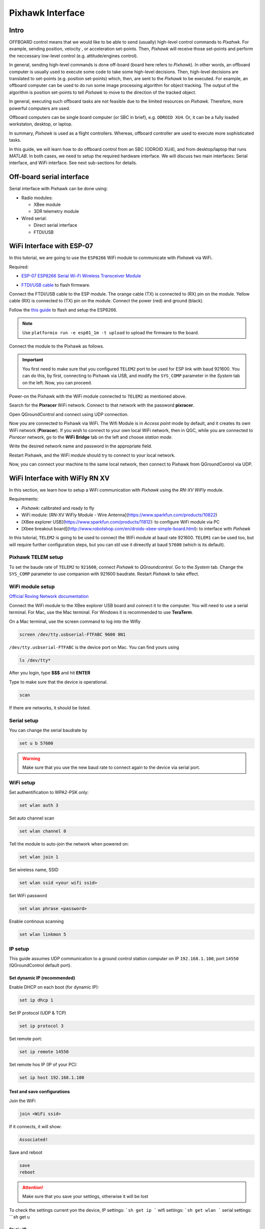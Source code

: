 Pixhawk Interface
=====

Intro
-------

OFFBOARD control means that we would like to be able to send (usually) high-level control commands to *Pixahwk*. For example, sending position, velocity , or acceleration set-points. Then, *Pixhawk* will receive those set-points and perform the neccessary low-level control (e.g. attitude/engines control).

In general, sending high-level commands is done off-board (board here refers to *Pixhawk*). In other words, an offboard computer is usually used to execute some code to take some high-level decisions. Then, high-level decisions are translated to set-points (e.g. position set-points) which, then, are sent to the *Pixhawk* to be executed. For example, an offboard computer can be used to do run some image processing algorithm for object tracking. The output of the algorithm is position set-points to tell *Pixhawk* to move to the direction of the tracked object.

In general, executing such offboard tasks are not feasible due to the limited resources on *Pixhawk*. Therefore, more powerful computers are used.

Offboard computers can be single board computer (or SBC in brief), e.g. ``ODROID XU4``. Or, it can be a fully loaded workstaton, desktop, or laptop.

In summary, *Pixhawk* is used as a flight controllers. Whereas, offboard controller are used to execute more sophisticated tasks.

In this guide, we will learn how to do offboard control from an SBC (ODROID XU4), and from desktop/laptop that runs *MATLAB*. In both cases, we need to setup the required hardware interface. We will discuss two main interfaces: Serial interface, and WiFi interface. See next sub-sections for details.



Off-board serial interface
-----


Serial interface with Pixhawk can be done using:

* Radio modules:

  - XBee module

  - 3DR telemetry module

* Wired serial:

  - Direct serial interface

  - FTDI/USB


WiFi Interface with ESP-07
-----


In this tutorial, we are going to use the ``ESP8266`` WiFi module to communicate with *Pixhawk* via WiFi.

Required:

* `ESP\-07 ESP8266 Serial Wi\-Fi Wireless Transceiver Module <http://www.dx.com/p/esp-07-esp8266-serial-wi-f-wireless-module-w-built-in-antenna-compatible-with-3-3v-5v-for-arduino-400559#.WuHT8J9fi91>`_

.. image:: ../_static/sku_400559_1.jpg
   :scale: 50 %
   :align: center


* `FTDI\/USB cable <https://www.robotshop.com/en/ftdi-usb-to-ttl-serial-cable-5v.html>`_ to flash firmware.

.. image:: ../_static/ftdi-usb-to-ttl-serial-cable-5v_1.jpg
   :scale: 50 %
   :align: center


Connect the FTDI/USB cable to the ESP module. The orange cable (TX) is connected to (RX) pin on the module. Yellow cable (RX) is connected to (TX) pin on the module. Connect the power (red) and ground (black).


Follow the `this guide <https://pixhawk.org/peripherals/8266>`_ to flash and setup the ESP8266.

.. note::
  Use ``platformio run -e esp01_1m -t upload`` to upload the firmware to the board.


Connect the module to the Pixhawk as follows.


.. image:: ../_static/pixhawk_telem_cable.png
   :scale: 50 %
   :align: center



.. important:: 
  
  You first need to make sure that you configured ``TELEM2`` port to be used for ESP link with baud 921600. You can do this, by first, connecting to Pixhawk via USB, and modify the ``SYS_COMP`` parameter in the *System* tab on the left. Now, you can proceed.

Power-on the Pixhawk with the WiFi module connected to ``TELEM2`` as mentioned above.

Search for the **Pixracer** WiFi network. Connect to that network with the password **pixracer**.

Open QGroundControl and connect using UDP connection.

Now you are connected to Pixhawk via WiFi. The Wifi Module is in *Access point* mode by default, and it creates its own WiFi network (**Pixracer**). If you wish to connect to your own local WiFi network, then in QGC, while you are connected to *Pixracer* network, go to the **WiFi Bridge** tab on the left and choose *station mode*.

Write the desired network name and password in the appropriate field.

Restart Pixhawk, and the WiFi module should try to connect to your local network.

Now, you can connect your machine to the same local network, then connect to Pixhawk from QGroundControl via UDP.



WiFi Interface with WiFly RN XV
-----


In this section, we learn how to setup a WiFi communication with *Pixhawk* using the *RN-XV WiFly* module.

Requirements:

* *Pixhawk*: calibrated and ready to fly
* WiFi module: [RN-XV WiFly Module - Wire Antenna](https://www.sparkfun.com/products/10822)
* [XBee explorer USB](https://www.sparkfun.com/products/11812): to configure WiFi module via PC
* [Xbee breakout board](http://www.robotshop.com/en/droids-xbee-simple-board.html): to interface with *Pixhawk*

In this tutorial, ``TELEM2`` is going to be used to connect the WiFi module at baud rate 921600. ``TELEM1`` can be used too, but will require further configuration steps, but you can stil use it direectly at baud ``57600`` (which is its default).

.. info::

	It is recommended to set the baud rate of ``TELEM2`` or ``TELEM1`` to ``921600`` for faster data exchange, and less latency.


Pixhawk TELEM setup
^^^^^^^
To set the baude rate of ``TELEM2`` to ``921600``, connect *Pixhawk* to *QGroundcontrol*. Go to the *System* tab. Change the ``SYS_COMP`` parameter to use companion with 921600 baudrate. Restart *Pixhawk* to take effect.

WiFi module setup
^^^^^^^

`Official Roving Network documentation <http://dlnmh9ip6v2uc.cloudfront.net/datasheets/Wireless/WiFi/WiFly-RN-UM.pdf>`_

Connect the WiFi module to the XBee explorer USB board and connect it to the computer. You will need to use a serial terminal. For Mac, use the Mac terminal. For Windows it is recommended to use **TeraTerm**.

On a Mac terminal, use the screen command to log into the Wifly

.. code-block:: bash

	screen /dev/tty.usbserial-FTFABC 9600 8N1


``/dev/tty.usbserial-FTFABC`` is the device port on Mac. You can find yours using

.. code-block:: bash

  ls /dev/tty*

After you login, type **$$$** and hit **ENTER**

Type to make sure that the device is operational.

.. code-block:: bash
  
  scan


If there are networks, it should be listed.


Serial setup
^^^^^^

You can change the serial baudrate by

.. code-block:: bash

  set u b 57600


.. warning:: 
  
  Make sure that you use the new baud rate to connect again to the device via serial port.


WiFi setup
^^^^^^^^

Set authentification to WPA2-PSK only:

.. code-block:: bash
  
  set wlan auth 3

Set auto channel scan


.. code-block:: bash

  set wlan channel 0


Tell the module to auto-join the network when powered on:

.. code-block:: bash

  set wlan join 1

Set  wireless name, SSID


.. code-block:: bash

  set wlan ssid <your wifi ssid>

Set WiFi password

.. code-block:: bash

  set wlan phrase <password>

Enable continous scanning


.. code-block:: bash

  set wlan linkmon 5

IP setup
^^^^^^^

This guide assumes UDP communication to a ground control station computer on IP ``192.168.1.100``, port ``14550`` (QGroundControl default port).

Set dynamic IP (recommended)
"""""""

Enable DHCP on each boot (for dynamic IP):


.. code-block:: bash
  
  set ip dhcp 1

Set IP protocol (UDP & TCP)


.. code-block:: bash

  set ip protocol 3

Set remote port:

.. code-block:: bash

  set ip remote 14550

Set remote hos IP (IP of your PC):

.. code-block:: bash

  set ip host 192.168.1.100


Test and save configurations
"""""""""

Join the WiFi

.. code-block::

  join <WiFi ssid>


If it connects, it will show:

.. code-block::
  
  Associated!


Save and reboot

.. code-block::
  
  save
  reboot


.. attention::

	Make sure that you save your settings, otherwise it will be lost


To check the settings current yon the device,
IP settings:
```sh
get ip
```
wifi settings:
```sh
get wlan
```
serial settings:
```sh
get u

Static IP
"""""""""""""

Disable DHCP mode
```sh
set ip dhcp 0
```
set the WiFi module's IP address
```sh
set ip address <choose ip>
```
your IP first 3 numbers (e.g. 192.168.1.\*) should bethe same as your router's first three numbers

set IP gateway (usually this is your router's IP). You can firdt set up dynamic IP, and then connect to the WiFi. Then, on the WiFi module command line type `get ip` to see the *gateway* and the *netmask*, and note them down. Set the *gateway* and *netmask* as follows,
```sh
set ip gateway <router ip address>
```
set *netmask*:
```sh
set ip netmask <netmask address>
```
set local port. You can leave the default (2000)
```sh
set ip localport 2000
```
set the remote host IP and remote port as before.



Save and reboot

```sh
save
reboot
```

Make sure that the device can join the WiFi netowrk. Log in to the device using (e.g. `screen` command), and type **\$\$\$**. Then join the network by typing `join <network ssid>`

Once successful, you can now go to next step to set higher baud rates.

Configure higher baud rates
"""""""

<div class="error">
DO NOT set high baud rates while you are on serial (e.g. 921600), because you will not be able to log in again from the serial consol. You can set higher baud rate after you log in to the Wifly module via WiFi, using `telnet` command in Mac OS
</div>
First make sure your computer is connected to the same router as the Wifly device. Open a terminal and type,
```sh
telnet <wifly ip address> <wifly localport>
```
then type **\$\$\$**, and hit **ENTER**

set high baudrate
```sh
set u b 921600
```
save and reboot
```sh
save
reboot
```
Finally, attach the Wifly device to an XBee explorer requlated board, similar to [this](https://www.sparkfun.com/products/11373),and connect it to *TELEM2*.

Now you are ready to communicate with the *Pixhawk* via WiFi!
